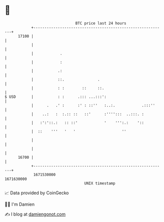 * 👋

#+begin_example
                                   BTC price last 24 hours                    
               +------------------------------------------------------------+ 
         17100 |                                                            | 
               |                                                            | 
               |            .                                               | 
               |            :                                               | 
               |           .:                                               | 
               |           ::.               .                              | 
               |           : :        ::     ::.                            | 
   $ USD       |           : :      .::: ...:::':                           | 
               |      .   .' :      :' : ::''   :..:.            .:::''     | 
               |    ..:   :  :.:: ::   ::'      :'''':::  ..:::. :          | 
               |   :':'::.:   :: ::'            '    ''':.:    '::          | 
               |  ::    '''   '   '                     ''                  | 
               |                                                            | 
               |                                                            | 
         16700 |                                                            | 
               +------------------------------------------------------------+ 
                1671530000                                        1671630000  
                                       UNIX timestamp                         
#+end_example
📈 Data provided by CoinGecko

🧑‍💻 I'm Damien

✍️ I blog at [[https://www.damiengonot.com][damiengonot.com]]
